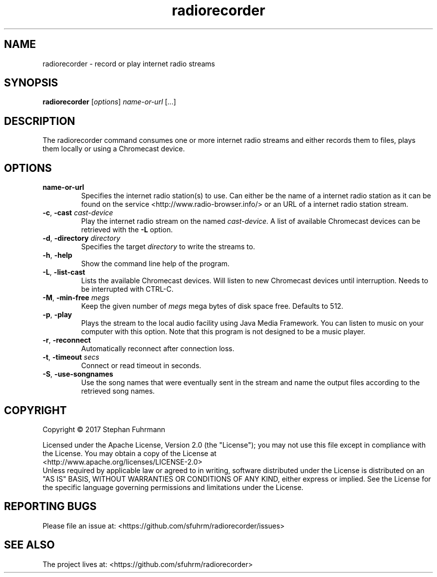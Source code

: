 '\" t
.\" (The preceding line is a note to broken versions of man to tell
.\" them to pre-process this man page with tbl)
.\" Man page for pmap.
.\" Licensed under version 2 of the GNU General Public License.
.\" Written by Albert Cahalan.
.\"
.TH radiorecorder "1" "November 2017"
.SH NAME
radiorecorder \- record or play internet radio streams
.SH SYNOPSIS
.B radiorecorder
[\fIoptions\fR] \fIname-or-url\fR [...]
.SH DESCRIPTION
The radiorecorder command consumes one or more internet radio
streams and either records them to files, plays them locally
or using a Chromecast device.
.SH OPTIONS
.TP
\fBname-or-url\fR
Specifies the internet radio station(s) to use. Can either be the
name of a internet radio station as it can be found on the service
<http://www.radio-browser.info/> or an URL of a internet radio station
stream.
.TP
\fB\-c\fR, \fB\-cast\fR \fIcast-device\fR
Play the internet radio stream on the named
.I cast-device.
A list of available Chromecast devices can be retrieved with the \fB-L\fR option.
.TP
\fB\-d\fR, \fB\-directory\fR \fIdirectory\fR
Specifies the target
.I directory
to write the streams to.
.TP
\fB\-h\fR, \fB\-help\fR
Show the command line help of the program.
.TP
\fB\-L\fR, \fB\-list\-cast\fR
Lists the available Chromecast devices. Will listen to new Chromecast devices
until interruption. Needs to be interrupted with CTRL-C.
.TP
\fB\-M\fR, \fB\-min\-free\fR \fImegs\fR
Keep the given number of
.I megs
mega bytes of disk space free. Defaults to 512.
.TP
\fB\-p\fR, \fB\-play\fR
Plays the stream to the local audio facility using Java Media Framework.
You can listen to music on your computer with this option. Note that
this program is not designed to be a music player.
.TP
\fB\-r\fR, \fB\-reconnect\fR
Automatically reconnect after connection loss.
.TP
\fB\-t\fR, \fB\-timeout\fR \fIsecs\fR
Connect or read timeout in seconds.
.TP
\fB\-S\fR, \fB\-use\-songnames\fR
Use the song names that were eventually sent in the stream and name
the output files according to the retrieved song names.

.SH COPYRIGHT
Copyright \(co 2017 Stephan Fuhrmann

Licensed under the Apache License, Version 2.0 (the "License");
you may not use this file except in compliance with the License.
You may obtain a copy of the License at
.br
    <http://www.apache.org/licenses/LICENSE-2.0>
.br
Unless required by applicable law or agreed to in writing, software
distributed under the License is distributed on an "AS IS" BASIS,
WITHOUT WARRANTIES OR CONDITIONS OF ANY KIND, either express or implied.
See the License for the specific language governing permissions and
limitations under the License. 
.SH "REPORTING BUGS"
Please file an issue at: <https://github.com/sfuhrm/radiorecorder/issues>
.SH "SEE ALSO"
The project lives at: <https://github.com/sfuhrm/radiorecorder>

